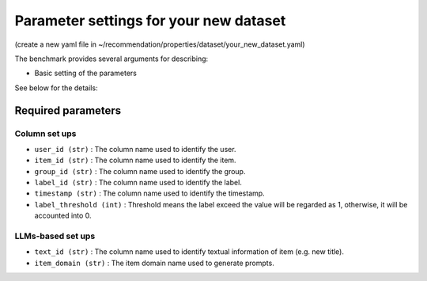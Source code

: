 Parameter settings for your new dataset
=========================================

(create a new yaml file in ~/recommendation/properties/dataset/your_new_dataset.yaml)

The benchmark provides several arguments for describing:

- Basic setting of the parameters

See below for the details:

Required parameters
----------------------

Column set ups
''''''''''''''''''
- ``user_id (str)`` : The column name used to identify the user.
- ``item_id (str)`` : The column name used to identify the item.
- ``group_id (str)`` : The column name used to identify the group.
- ``label_id (str)`` : The column name used to identify the label.
- ``timestamp (str)`` : The column name used to identify the timestamp.
- ``label_threshold (int)`` : Threshold means the label exceed the value will be regarded as 1, otherwise, it will be accounted into 0.


LLMs-based set ups
''''''''''''''''''''''''
- ``text_id (str)`` : The column name used to identify textual information of item (e.g. new title).
- ``item_domain (str)`` : The item domain name used to generate prompts.












